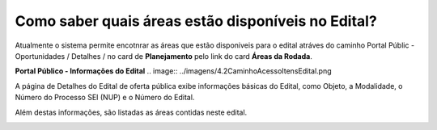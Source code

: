 ﻿Como saber quais áreas estão disponíveis no Edital?
==================================================
Atualmente o sistema permite encotnrar as áreas que estão disponiveis para o edital atráves do caminho Portal Públic - Oportunidades / Detalhes / no card de **Planejamento** pelo link do card **Áreas da Rodada**.

**Portal Público - Informações do Edital**
.. image:: ../imagens/4.2CaminhoAcessoItensEdital.png


A página de Detalhes do Edital de oferta pública exibe informações básicas do Edital, como Objeto, a Modalidade, o Número do Processo SEI (NUP) e o Número do Edital. 

Além destas informações, são listadas as áreas contidas neste edital.
 
.. image:: ../imagens/4.2PortalPublicodeAcessandoDetalhesEdital.png

